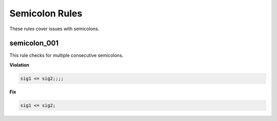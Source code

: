 Semicolon Rules
---------------

These rules cover issues with semicolons.

semicolon_001
#############

This rule checks for multiple consecutive semicolons.

**Violation**

.. code-block:: vhdl

   sig1 <= sig2;;;;

**Fix**

.. code-block:: vhdl

   sig1 <= sig2;
